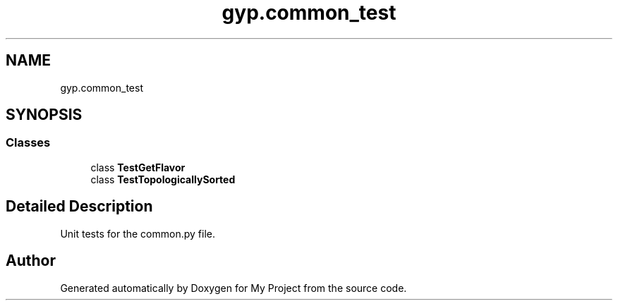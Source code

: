 .TH "gyp.common_test" 3 "My Project" \" -*- nroff -*-
.ad l
.nh
.SH NAME
gyp.common_test
.SH SYNOPSIS
.br
.PP
.SS "Classes"

.in +1c
.ti -1c
.RI "class \fBTestGetFlavor\fP"
.br
.ti -1c
.RI "class \fBTestTopologicallySorted\fP"
.br
.in -1c
.SH "Detailed Description"
.PP 

.PP
.nf
Unit tests for the common\&.py file\&.
.fi
.PP
 
.SH "Author"
.PP 
Generated automatically by Doxygen for My Project from the source code\&.

